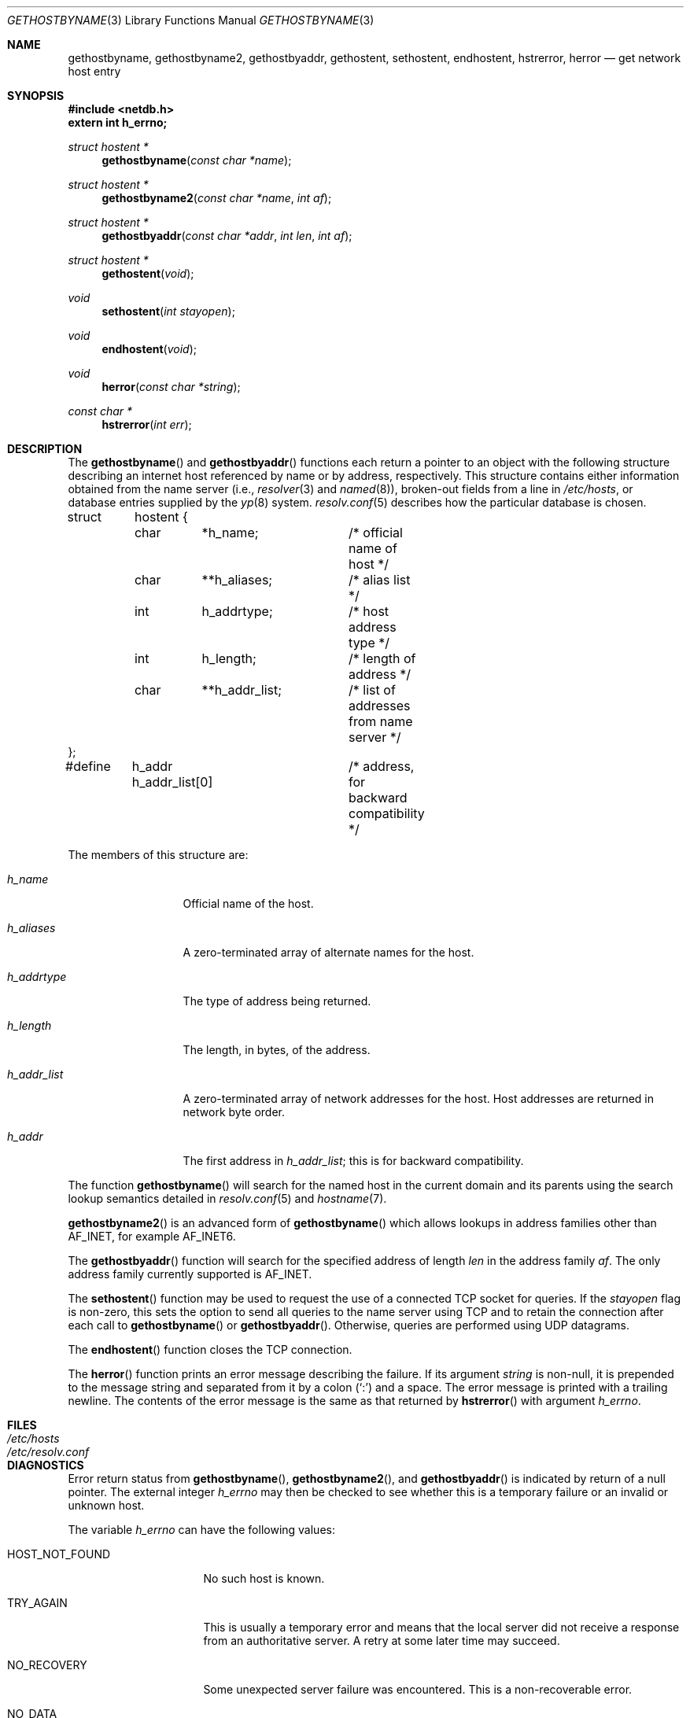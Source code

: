 .\"	$OpenBSD: gethostbyname.3,v 1.16 2000/12/24 00:30:56 aaron Exp $
.\"
.\" Copyright (c) 1983, 1987, 1991, 1993
.\"	The Regents of the University of California.  All rights reserved.
.\"
.\" Redistribution and use in source and binary forms, with or without
.\" modification, are permitted provided that the following conditions
.\" are met:
.\" 1. Redistributions of source code must retain the above copyright
.\"    notice, this list of conditions and the following disclaimer.
.\" 2. Redistributions in binary form must reproduce the above copyright
.\"    notice, this list of conditions and the following disclaimer in the
.\"    documentation and/or other materials provided with the distribution.
.\" 3. All advertising materials mentioning features or use of this software
.\"    must display the following acknowledgement:
.\"	This product includes software developed by the University of
.\"	California, Berkeley and its contributors.
.\" 4. Neither the name of the University nor the names of its contributors
.\"    may be used to endorse or promote products derived from this software
.\"    without specific prior written permission.
.\"
.\" THIS SOFTWARE IS PROVIDED BY THE REGENTS AND CONTRIBUTORS ``AS IS'' AND
.\" ANY EXPRESS OR IMPLIED WARRANTIES, INCLUDING, BUT NOT LIMITED TO, THE
.\" IMPLIED WARRANTIES OF MERCHANTABILITY AND FITNESS FOR A PARTICULAR PURPOSE
.\" ARE DISCLAIMED.  IN NO EVENT SHALL THE REGENTS OR CONTRIBUTORS BE LIABLE
.\" FOR ANY DIRECT, INDIRECT, INCIDENTAL, SPECIAL, EXEMPLARY, OR CONSEQUENTIAL
.\" DAMAGES (INCLUDING, BUT NOT LIMITED TO, PROCUREMENT OF SUBSTITUTE GOODS
.\" OR SERVICES; LOSS OF USE, DATA, OR PROFITS; OR BUSINESS INTERRUPTION)
.\" HOWEVER CAUSED AND ON ANY THEORY OF LIABILITY, WHETHER IN CONTRACT, STRICT
.\" LIABILITY, OR TORT (INCLUDING NEGLIGENCE OR OTHERWISE) ARISING IN ANY WAY
.\" OUT OF THE USE OF THIS SOFTWARE, EVEN IF ADVISED OF THE POSSIBILITY OF
.\" SUCH DAMAGE.
.\"
.Dd March 13, 1997
.Dt GETHOSTBYNAME 3
.Os
.Sh NAME
.Nm gethostbyname ,
.Nm gethostbyname2 ,
.Nm gethostbyaddr ,
.Nm gethostent ,
.Nm sethostent ,
.Nm endhostent ,
.Nm hstrerror ,
.Nm herror
.Nd get network host entry
.Sh SYNOPSIS
.Fd #include <netdb.h>
.Fd extern int h_errno;
.Ft struct hostent *
.Fn gethostbyname "const char *name"
.Ft struct hostent *
.Fn gethostbyname2 "const char *name" "int af"
.Ft struct hostent *
.Fn gethostbyaddr "const char *addr" "int len" "int af"
.Ft struct hostent *
.Fn gethostent void
.Ft void
.Fn sethostent "int stayopen"
.Ft void
.Fn endhostent void
.Ft void
.Fn herror "const char *string"
.Ft const char *
.Fn hstrerror "int err"
.Sh DESCRIPTION
The
.Fn gethostbyname
and
.Fn gethostbyaddr
functions each return a pointer to an object with the following structure
describing an internet host referenced by name or by address, respectively.
This structure contains either information obtained from the name server (i.e.,
.Xr resolver 3
and
.Xr named 8 ) ,
broken-out fields from a line in
.Pa /etc/hosts ,
or database entries supplied by the
.Xr yp 8
system.
.Xr resolv.conf 5
describes how the particular database is chosen.
.Bd -literal
struct	hostent {
	char	*h_name;	/* official name of host */
	char	**h_aliases;	/* alias list */
	int	h_addrtype;	/* host address type */
	int	h_length;	/* length of address */
	char	**h_addr_list;	/* list of addresses from name server */
};
#define	h_addr  h_addr_list[0]	/* address, for backward compatibility */
.Ed
.Pp
The members of this structure are:
.Bl -tag -width h_addr_list
.It Fa h_name
Official name of the host.
.It Fa h_aliases
A zero-terminated array of alternate names for the host.
.It Fa h_addrtype
The type of address being returned.
.It Fa h_length
The length, in bytes, of the address.
.It Fa h_addr_list
A zero-terminated array of network addresses for the host.
Host addresses are returned in network byte order.
.It Fa h_addr
The first address in
.Fa h_addr_list ;
this is for backward compatibility.
.El
.Pp
The function
.Fn gethostbyname
will search for the named host in the current domain and its parents
using the search lookup semantics detailed in
.Xr resolv.conf 5
and
.Xr hostname 7 .
.Pp
.Fn gethostbyname2
is an advanced form of
.Fn gethostbyname
which allows lookups in address families other than
.Dv AF_INET ,
for example
.Dv AF_INET6 .
.Pp
The
.Fn gethostbyaddr
function will search for the specified address of length
.Fa len
in the address family
.Fa af .
The only address family currently supported is
.Dv AF_INET .
.Pp
The
.Fn sethostent
function may be used to request the use of a connected
.Tn TCP
socket for queries.
If the
.Fa stayopen
flag is non-zero,
this sets the option to send all queries to the name server using
.Tn TCP
and to retain the connection after each call to
.Fn gethostbyname
or
.Fn gethostbyaddr .
Otherwise, queries are performed using
.Tn UDP
datagrams.
.Pp
The
.Fn endhostent
function closes the
.Tn TCP
connection.
.Pp
The
.Fn herror
function prints an error message describing the failure.
If its argument
.Fa string
is non-null,
it is prepended to the message string and separated from it by a colon
.Pq Ql \&:
and a space.
The error message is printed with a trailing newline.
The contents of the error message is the same as that returned by
.Fn hstrerror
with argument
.Fa h_errno .
.Sh FILES
.Bl -tag -width /etc/resolv.conf -compact
.It Pa /etc/hosts
.It Pa /etc/resolv.conf
.El
.Sh DIAGNOSTICS
Error return status from
.Fn gethostbyname ,
.Fn gethostbyname2 ,
and
.Fn gethostbyaddr
is indicated by return of a null pointer.
The external integer
.Va h_errno
may then be checked to see whether this is a temporary failure
or an invalid or unknown host.
.Pp
The variable
.Va h_errno
can have the following values:
.Bl -tag -width HOST_NOT_FOUND
.It Dv HOST_NOT_FOUND
No such host is known.
.It Dv TRY_AGAIN
This is usually a temporary error
and means that the local server did not receive
a response from an authoritative server.
A retry at some later time may succeed.
.It Dv NO_RECOVERY
Some unexpected server failure was encountered.
This is a non-recoverable error.
.It Dv NO_DATA
The requested name is valid but does not have an IP address;
this is not a temporary error.
This means that the name is known to the name server but there is no address
associated with this name.
Another type of request to the name server using this domain name
will result in an answer;
for example, a mail-forwarder may be registered for this domain.
.El
.Sh SEE ALSO
.Xr resolver 3 ,
.Xr getaddrinfo 3 ,
.Xr getnameinfo 3 ,
.Xr hosts 5 ,
.Xr resolv.conf 5 ,
.Xr hostname 7 ,
.Xr named 8
.Sh CAVEATS
If the search routines in
.Xr resolv.conf 5
decide to read the
.Pa /etc/hosts
file,
.Fn gethostent
and other functions will
read the next line of the file,
re-opening the file if necessary.
.Pp
The
.Fn sethostent
function opens and/or rewinds the file
.Pa /etc/hosts .
If the
.Fa stayopen
argument is non-zero, the file will not be closed after each call to
.Fn gethostbyname ,
.Fn gethostbyname2 ,
or
.Fn gethostbyaddr .
.Pp
The
.Fn endhostent
function closes the file.
.Sh HISTORY
The
.Fn herror
function appeared in
.Bx 4.3 .
The
.Fn endhostent ,
.Fn gethostbyaddr ,
.Fn gethostbyname ,
.Fn gethostent ,
and
.Fn sethostent
functions appeared in
.Bx 4.2 .
.Sh BUGS
These functions use static data storage;
if the data is needed for future use, it should be
copied before any subsequent calls overwrite it.
Only the Internet
address formats are currently understood.
.Pp
YP does not support any address families other than
.Dv AF_INET
and uses
the traditional database format.
